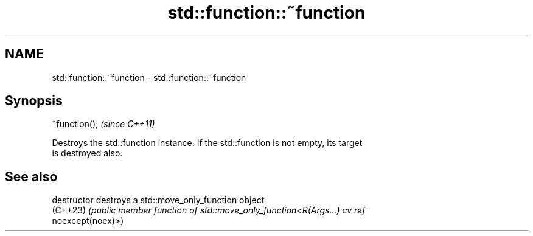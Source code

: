.TH std::function::~function 3 "2022.03.29" "http://cppreference.com" "C++ Standard Libary"
.SH NAME
std::function::~function \- std::function::~function

.SH Synopsis
   ~function();  \fI(since C++11)\fP

   Destroys the std::function instance. If the std::function is not empty, its target
   is destroyed also.

.SH See also

   destructor   destroys a std::move_only_function object
   (C++23)      \fI(public member function of std::move_only_function<R(Args...) cv ref\fP
                noexcept(noex)>)
